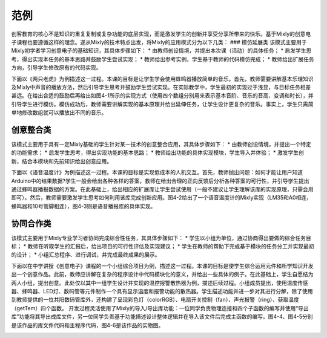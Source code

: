 范例
==============
创客教育的核心不是知识的重复复制或复杂功能的底层实现，而是激发学生的创新并享受分享所带来的快乐。基于Mixly的创意电子课程也要遵循这样的理念。遂从Mixly的技术特点出发，将Mixly的应用模式分为以下几类：
### 模仿延展类
该模式主要用于Mixly初学者学习创意电子的基础知识，其具体步骤如下：
* 由教师创设情境，并提出本次课（活动）的具体任务；
* 启发学生思考，得出实现本任务的基本思路并鼓励学生尝试实现；
* 教师给出参考实例，学生基于教师的代码模仿完成；
* 教师给出扩展任务方向，引导学生修改原有的代码实现。

下面以《两只老虎》为例描述这一过程。本课的目标是让学生学会使用蜂鸣器播放简单的音乐。首先，教师需要讲解基本乐理知识及Mixly中声音的播放方法，然后引导学生思考并鼓励学生尝试实现。在实际教学中，学生最初的实现过于浅显，与目标任务相差甚远。在给出合适的鼓励后再给出如图4-1所示的实现方式（使用四个数组分别用来表示基本音阶、音乐的音高、变调和时长），并引导学生进行模仿。模仿成功后，教师需要讲解实现的基本原理并给出延伸任务，让学生设计更复杂的音乐。事实上，学生只需简单地修改数组就可以播放出不同的音乐。

.. image:: images/24/24-1.png

创意整合类
------------
该模式主要用于具有一定Mixly基础的学生针对某一技术的创意整合应用，其具体步骤如下：
* 由教师创设情境，并提出一个特定的功能需求；
* 启发学生思考，得出实现功能的基本思路；
* 教师给出功能的具体实现模块，学生导入并体验；
* 激发学生创新，结合本模块和先前知识给出创意应用。

下面以《语音温度计》为例描述这一过程。本课的目标是实现低成本的人机交互。首先，教师抛出问题：如何才能让用户知道Arduino中的结果数据?学生一般会给出各种各样的答案，教师在给出合理的正向反馈后分析各种答案的可行性，并引导学生提出通过蜂鸣器播报数据的方案。在此基础上，给出相应的扩展库让学生尝试使用（一般不建议让学生理解该库的实现原理，只需会用即可）。然后，教师需要激发学生思考如何利用该库完成创新应用。图4-2给出了一个语音温度计的Mixly实现（LM35和A0相连，蜂鸣器和10号管脚相连），图4-3则是语音播报库的具体实现。

.. image:: images/24/24-2.png

.. image:: images/24/24-3.png

协同合作类
------------
该模式主要用于Mixly专业学习者协同完成综合性任务，其具体步骤如下：
* 学生以小组为单位，通过协商得出要做的综合任务目标；
* 教师在听取学生的汇报后，给出项目的可行性评估及实现建议；
* 学生在教师的帮助下完成基于模块的任务分工并实现最初的设计；
* 小组汇总程序、进行调试，并完成最终成果的展示。

下面以在中学讲授《创意电子》课程的一个小组综合项目为例，描述这一过程。本课的目标是使学生综合运用元件和所学知识开发出一个创意作品。此前，教师应讲解在复杂的程序设计中代码模块化的意义，并给出一些具体的例子。在此基础上，学生自愿结为两人小组，提出创意。此处仅以其中一组学生设计并实现的温控报警散热器为例，描述后续过程。小组成员提出，使用温度传感器、蜂鸣器、LED灯、数码管等元件制作一个具有显示温度和报警功能的散热器。学生描述功能并进一步对其进行分解，除了使用到教师提供的一位共阳数码管库外，还构建了呈现彩色灯（colorRGB）、电扇开关控制（fan）、声光报警（ring）、获取温度（getTem）四个函数。
开发过程灵活使用了Mixly的导入/导出库功能：一位同学负责物理连接和四个子函数的编写并使用“导出库”功能将其导出成库文件，另一位同学负责基于功能描述设计整体逻辑并在导入该文件后完成主函数的编写。图4-4、图4-5分别是该作品的库文件代码和主程序代码，图4-6是该作品的实物图。

.. image:: images/24/24-4.png

.. image:: images/24/24-5.png
